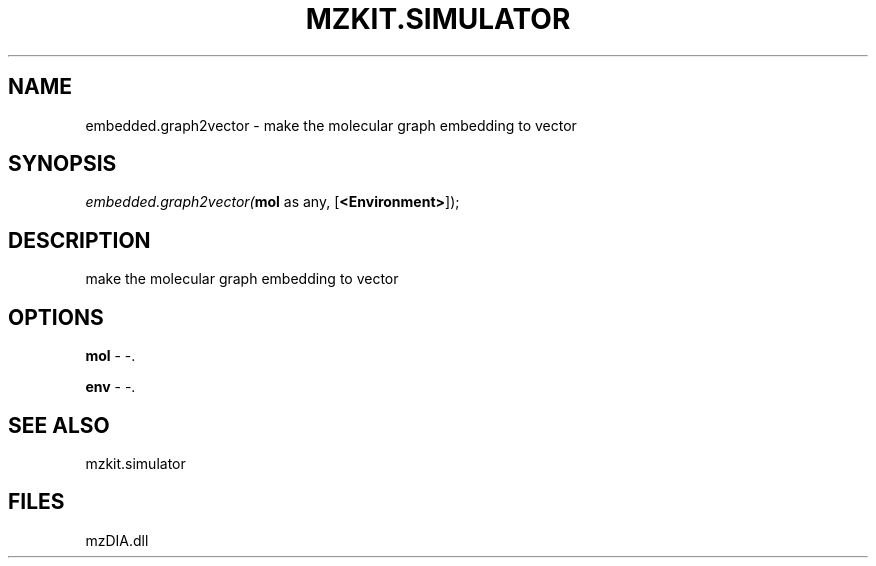 .\" man page create by R# package system.
.TH MZKIT.SIMULATOR 1 2000-Jan "embedded.graph2vector" "embedded.graph2vector"
.SH NAME
embedded.graph2vector \- make the molecular graph embedding to vector
.SH SYNOPSIS
\fIembedded.graph2vector(\fBmol\fR as any, 
[\fB<Environment>\fR]);\fR
.SH DESCRIPTION
.PP
make the molecular graph embedding to vector
.PP
.SH OPTIONS
.PP
\fBmol\fB \fR\- -. 
.PP
.PP
\fBenv\fB \fR\- -. 
.PP
.SH SEE ALSO
mzkit.simulator
.SH FILES
.PP
mzDIA.dll
.PP
